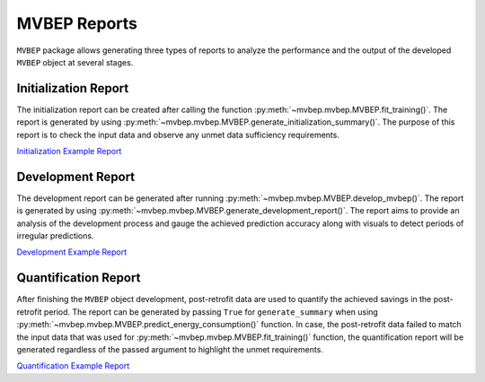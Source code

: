 MVBEP Reports 
-------------
``MVBEP`` package allows generating three types of reports to analyze the performance and the output of the developed ``MVBEP`` object at several stages. 







Initialization Report
_____________________
The initialization report can be created after calling the function :py:meth:`~mvbep.mvbep.MVBEP.fit_training()`. The report is generated by using :py:meth:`~mvbep.mvbep.MVBEP.generate_initialization_summary()`. The purpose of this report is to check the input data and observe any unmet data sufficiency requirements.   


`Initialization Example Report <https://htmlpreview.github.io/?https://github.com/Robaie98/mvbep/blob/master/outputs/initilization_summary.html>`_




Development Report
___________________
The development report can be generated after running :py:meth:`~mvbep.mvbep.MVBEP.develop_mvbep()`. The report is generated by using :py:meth:`~mvbep.mvbep.MVBEP.generate_development_report()`. The report aims to provide an analysis of the development process and gauge the achieved prediction accuracy along with visuals to detect periods of irregular predictions.  

`Development Example Report <https://htmlpreview.github.io/?https://github.com/Robaie98/mvbep/blob/master/outputs/development_summary.html>`_





Quantification Report
_____________________
After finishing the ``MVBEP`` object development, post-retrofit data are used to quantify the achieved savings in the post-retrofit period.  The report can be generated by passing ``True`` for ``generate_summary`` when using :py:meth:`~mvbep.mvbep.MVBEP.predict_energy_consumption()` function. In case, the post-retrofit data failed to match the input data that was used for :py:meth:`~mvbep.mvbep.MVBEP.fit_training()` function, the quantification report will be generated regardless of the passed argument to highlight the unmet requirements. 


`Quantification Example Report <https://htmlpreview.github.io/?https://github.com/Robaie98/mvbep/blob/master/outputs/quantification_summary.html>`_